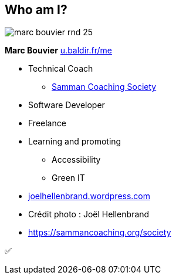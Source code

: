 [background-color="#220136"]
[#about_me.columns]
== Who am I?

[.column.is-one-third]
--
image::assets/marc-bouvier-rnd-25.png[]

*Marc Bouvier*
https://u.baldir.fr/me[u.baldir.fr/me]
--

[.column.medium]
--
* Technical Coach
** https://sammancoaching.org/society/index.html[Samman Coaching Society]
* Software Developer
* Freelance
* Learning and promoting
** Accessibility
** Green IT
--

[.refs]
--
* https://joelhellenbrand.wordpress.com/[joelhellenbrand.wordpress.com]
* Crédit photo : Joël Hellenbrand
* https://sammancoaching.org/society
--

[.notes]
--
✅
--